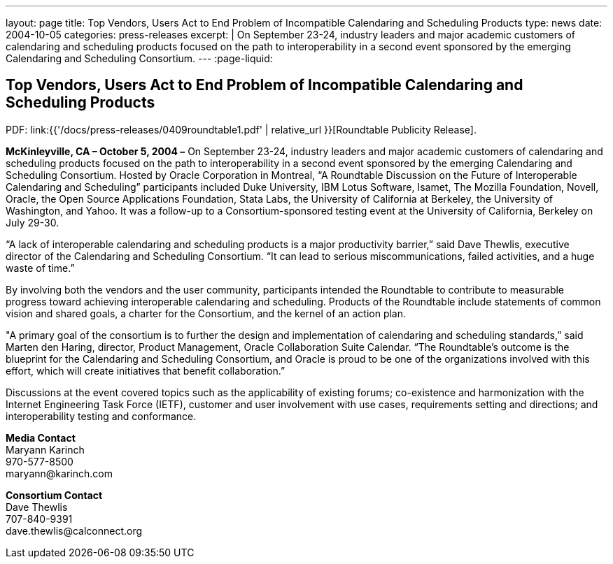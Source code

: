 ---
layout: page
title: Top Vendors, Users Act to End Problem of Incompatible Calendaring and Scheduling Products
type: news
date: 2004-10-05
categories: press-releases
excerpt: |
  On September 23-24, industry leaders and major academic customers of calendaring
  and scheduling products focused on the path to interoperability in a second event
  sponsored by the emerging Calendaring and Scheduling Consortium.
---
:page-liquid:

== Top Vendors, Users Act to End Problem of Incompatible Calendaring and Scheduling Products

PDF: link:{{'/docs/press-releases/0409roundtable1.pdf' | relative_url }}[Roundtable Publicity Release].

*McKinleyville, CA – October 5, 2004 –* On September 23-24, industry
leaders and major academic customers of calendaring and scheduling
products focused on the path to
interoperability in a second event sponsored by the emerging Calendaring
and Scheduling Consortium. Hosted by Oracle Corporation in Montreal, “A
Roundtable Discussion on the Future of Interoperable Calendaring and
Scheduling” participants included Duke University, IBM Lotus Software,
Isamet, The Mozilla Foundation, Novell, Oracle, the Open Source
Applications Foundation, Stata Labs, the University of California at
Berkeley, the University of Washington, and Yahoo. It was a follow-up to
a Consortium-sponsored testing event at the University of California,
Berkeley on July 29-30.

“A lack of interoperable calendaring and scheduling products is a major
productivity barrier,” said Dave Thewlis, executive director of the
Calendaring and Scheduling Consortium. “It can lead to serious
miscommunications, failed activities, and a huge waste of time.”

By involving both the vendors and the user community, participants
intended the Roundtable to contribute to measurable progress toward
achieving interoperable calendaring and scheduling. Products of the
Roundtable include statements of common vision and shared goals, a
charter for the Consortium, and the kernel of an action plan.

"A primary goal of the consortium is to further the design and
implementation of calendaring and scheduling standards,” said Marten den
Haring, director, Product Management, Oracle
Collaboration Suite Calendar. “The Roundtable's outcome is the blueprint
for the Calendaring and Scheduling Consortium, and Oracle is proud to be
one of the organizations involved with this effort, which will create
initiatives that benefit collaboration.”

Discussions at the event covered topics such as the applicability of
existing forums; co-existence and harmonization with the Internet
Engineering Task Force (IETF), customer and user involvement with use
cases, requirements setting and directions; and interoperability testing
and conformance.

*Media Contact* +
Maryann Karinch +
970-577-8500 +
[.underline]#maryann@karinch.com#

*Consortium Contact* +
Dave Thewlis +
707-840-9391 +
[.underline]#dave.thewlis@calconnect.org#
